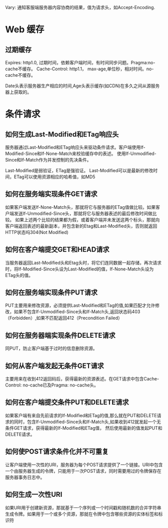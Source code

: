 Vary: 通知客服端服务器内容协商的结果，值为请求头，如Accept-Encoding.
* Web 缓存
** 过期缓存
Expires: http1.0, 过期时间，依赖客户端时间，有时间同步问题。Pragma:no-cache不缓存。
Cache-Control: http1.1， max-age,单位秒，相对时间。no-cache不缓存。

Date头表示服务器生产相应的时间,Age头表示缓存(如CDN)在多久之间从源服务器上获取的。

* 条件请求
** 如何生成Last-Modified和ETag响应头
   服务器通过Last-Modified和ETag响应头来驱动条件请求。客户端使用If-Modified-Since和If-None-Match来校验缓存中的表述。
使用If-Unmodified-Since和If-Match作为并发控制的先决条件。

Last-Modified是弱验证，ETag是强验证。
Last-Modified可以是最新的修改时间，ETag可以使用资源相应的哈希值，如MD5

** 如何在服务端实现条件GET请求
   如果客户端发送If-None-Match头，那就将它与服务器的ETag值做比较。如果客户端发送If-Unmodified-Since头，那就将它与服务器表述的最后修改时间做比较。
如果上述两个比较的结果都为假，或着客户端并未发送这两个标头，那就向客户端返回表述的最新副本，并包含新的Etag和Last-Modified头，否则就返回HTTP状态吗304(Not Modified)

** 如何在客户端提交GET和HEAD请求
   当服务器返回Last-Modified头和Etag头时，将它们连同数据一起存储，再次请求时，将If-Modified-Since头设为Last-Modified的值，If-None-Match头设为ETag头的值。
** 如何在服务端实现条件PUT请求
   PUT主要用来修改资源，必须提供Last-Modified和ETag的值,如果匹配才允许修改，如果不包含If-Unmodified-Since头和If-Match头,返回状态码403（Forbidden）,如果不匹配返回412（Precondition Failed）
** 如何在服务器端实现条件DELETE请求
   同PUT，防止客户端基于过时的信息删除资源。
** 如何从客户端发起无条件GET请求
主要用来在收到412返回码后，获得最新的资源表述。在GET请求中包含Cache-Control: no-cache已及Pragma: no-cache头。
** 如何在客户端提交条件PUT和DELETE请求
   如果客户端有来自先前请求的If-Modified和ETag的值,那么就在PUT和DELETE请求的同时，包含If-Unmodified-Since头和If-Match头,如果收到412就发起一个无条件GET请求，获得最新的If-Modified和ETag值，
然后使用最新的值发起PUT和DELETE请求。
** 如何使POST请求条件化并不可重复
   让客户端使用一次性的URI，服务器为每个POST请求提供了一个链接。URI中包含一个由服务器生成的令牌，只能用于一次POST请求，同时需要用过的令牌保存在服务器事务日志中。
** 如何生成一次性URI
   如果URI用于创建新资源，那就基于一个序列或一个时间戳和随机数的合并字符串生成令牌。如果用于一个或多个资源，那就在令牌中包含哪些资源的实体标签和标识符
